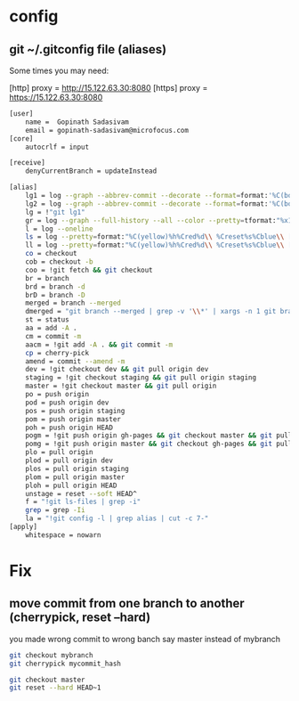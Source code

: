 * config
** git ~/.gitconfig file (aliases)
Some times you may need:

[http]
    proxy = http://15.122.63.30:8080
[https]
    proxy = https://15.122.63.30:8080

#+begin_src sh
[user]
    name =  Gopinath Sadasivam
    email = gopinath-sadasivam@microfocus.com
[core]
    autocrlf = input

[receive]
    denyCurrentBranch = updateInstead

[alias]
    lg1 = log --graph --abbrev-commit --decorate --format=format:'%C(bold blue)%h%C(reset) - %C(bold green)(%ar)%C(reset) %C(bold black)%s%C(reset) %C(bold cyan)- %an%C(reset)%C(bold yellow)%d%C(reset)' --all
    lg2 = log --graph --abbrev-commit --decorate --format=format:'%C(bold blue)%h%C(reset) - %C(bold cyan)%aD%C(reset) %C(bold green)(%ar)%C(reset)%C(bold yellow)%d%C(reset)%n''          %C(bold black)%s%C(reset) %C(cyan)- %an%C(reset)' --all
    lg = !"git lg1"
    gr = log --graph --full-history --all --color --pretty=tformat:"%x1b[31m%h%x09%x1b[32m%d%x1b[0m%x20%s%x20%x1b[33m(%an)%x1b[0m"
    l = log --oneline
    ls = log --pretty=format:"%C(yellow)%h%Cred%d\\ %Creset%s%Cblue\\ [%cn]" --decorate
    ll = log --pretty=format:"%C(yellow)%h%Cred%d\\ %Creset%s%Cblue\\ [%cn]" --decorate --numstat
    co = checkout
    cob = checkout -b
    coo = !git fetch && git checkout
    br = branch
    brd = branch -d
    brD = branch -D
    merged = branch --merged
    dmerged = "git branch --merged | grep -v '\\*' | xargs -n 1 git branch -d"
    st = status
    aa = add -A .
    cm = commit -m
    aacm = !git add -A . && git commit -m
    cp = cherry-pick
    amend = commit --amend -m
    dev = !git checkout dev && git pull origin dev
    staging = !git checkout staging && git pull origin staging
    master = !git checkout master && git pull origin
    po = push origin
    pod = push origin dev
    pos = push origin staging
    pom = push origin master
    poh = push origin HEAD
    pogm = !git push origin gh-pages && git checkout master && git pull origin master && git rebase gh-pages && git push origin master && git checkout gh-pages
    pomg = !git push origin master && git checkout gh-pages && git pull origin gh-pages && git rebase master && git push origin gh-pages && git checkout master
    plo = pull origin
    plod = pull origin dev
    plos = pull origin staging
    plom = pull origin master
    ploh = pull origin HEAD
    unstage = reset --soft HEAD^
    f = "!git ls-files | grep -i"
    grep = grep -Ii
    la = "!git config -l | grep alias | cut -c 7-"
[apply]
    whitespace = nowarn
#+end_src

* Fix

** move commit from one branch to another (cherrypick, reset --hard)

you made wrong commit to wrong banch say master instead of mybranch

#+begin_src sh
git checkout mybranch
git cherrypick mycommit_hash

git checkout master
git reset --hard HEAD~1
#+end_src
